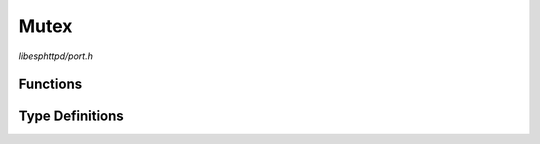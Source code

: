 Mutex
=====

`libesphttpd/port.h`

Functions
^^^^^^^^^

.. doxygenfunction:: ehttpd_mutex_create
.. doxygenfunction:: ehttpd_mutex_lock
.. doxygenfunction:: ehttpd_mutex_unlock
.. doxygenfunction:: ehttpd_mutex_delete

Type Definitions
^^^^^^^^^^^^^^^^

.. doxygentypedef:: ehttpd_mutex_t
